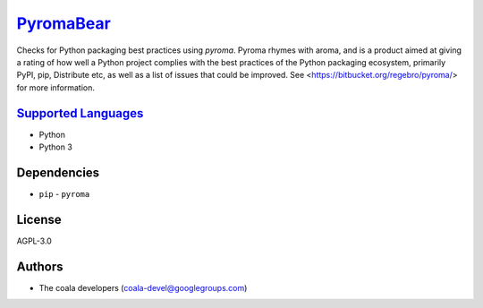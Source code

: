 `PyromaBear <https://github.com/coala/coala-bears/tree/master/bears/python/PyromaBear.py>`_
====================================================================================================

Checks for Python packaging best practices using `pyroma`.
Pyroma rhymes with aroma, and is a product aimed at giving a rating of how well a Python project complies with the best practices of the Python packaging ecosystem, primarily PyPI, pip, Distribute etc, as well as a list of issues that could be improved.
See <https://bitbucket.org/regebro/pyroma/> for more information.

`Supported Languages <../README.rst>`_
--------------------------------------

* Python
* Python 3



Dependencies
------------

* ``pip`` - ``pyroma``


License
-------

AGPL-3.0

Authors
-------

* The coala developers (coala-devel@googlegroups.com)
